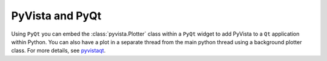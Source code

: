 .. _qt_plotting:

PyVista and PyQt
----------------

Using ``PyQt`` you can embed the :class:`pyvista.Plotter` class within a ``PyQt`` widget to add PyVista to a ``Qt`` application within Python. You can also have a plot in a separate thread from the main python thread using a background plotter class. For more details, see `pyvistaqt <https://qtdocs.pyvista.org>`_.
